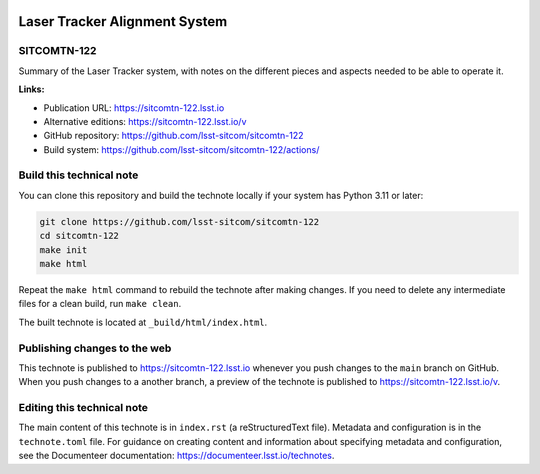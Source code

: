 .. image:: https://img.shields.io/badge/sitcomtn--122-lsst.io-brightgreen.svg
   :target: https://sitcomtn-122.lsst.io
.. image:: https://github.com/lsst-sitcom/sitcomtn-122/workflows/CI/badge.svg
   :target: https://github.com/lsst-sitcom/sitcomtn-122/actions/

##############################
Laser Tracker Alignment System
##############################

SITCOMTN-122
============

Summary of the Laser Tracker system, with notes on the different pieces and aspects needed to be able to operate it.

**Links:**

- Publication URL: https://sitcomtn-122.lsst.io
- Alternative editions: https://sitcomtn-122.lsst.io/v
- GitHub repository: https://github.com/lsst-sitcom/sitcomtn-122
- Build system: https://github.com/lsst-sitcom/sitcomtn-122/actions/


Build this technical note
=========================

You can clone this repository and build the technote locally if your system has Python 3.11 or later:

.. code-block:: bash

   git clone https://github.com/lsst-sitcom/sitcomtn-122
   cd sitcomtn-122
   make init
   make html

Repeat the ``make html`` command to rebuild the technote after making changes.
If you need to delete any intermediate files for a clean build, run ``make clean``.

The built technote is located at ``_build/html/index.html``.

Publishing changes to the web
=============================

This technote is published to https://sitcomtn-122.lsst.io whenever you push changes to the ``main`` branch on GitHub.
When you push changes to a another branch, a preview of the technote is published to https://sitcomtn-122.lsst.io/v.

Editing this technical note
===========================

The main content of this technote is in ``index.rst`` (a reStructuredText file).
Metadata and configuration is in the ``technote.toml`` file.
For guidance on creating content and information about specifying metadata and configuration, see the Documenteer documentation: https://documenteer.lsst.io/technotes.
